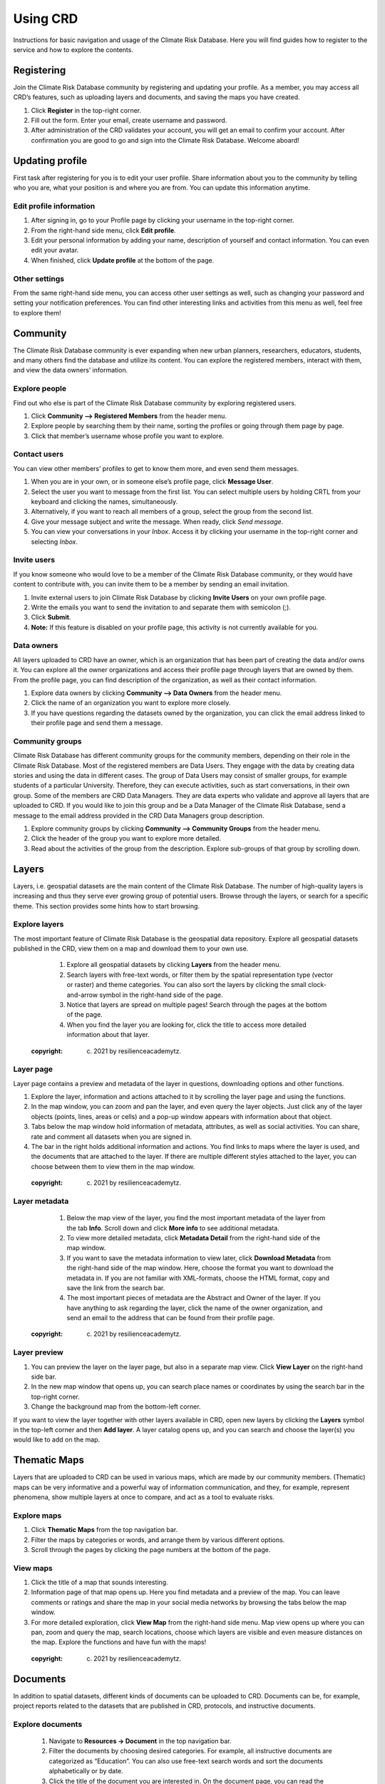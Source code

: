 
=========
Using CRD
=========

Instructions for basic navigation and usage of the Climate Risk Database.
Here you will find guides how to register to the service and how to explore the contents.

Registering
^^^^^^^^^^^

Join the Climate Risk Database community by registering and updating your profile.
As a member, you may access all CRD’s features, such as uploading layers and documents, and saving the maps you have created.

1. Click **Register** in the top-right corner.
2. Fill out the form. Enter your email, create username and password.
3. After administration of the CRD validates your account, you will get an email to confirm your account. After confirmation you are good to go and sign into the Climate Risk Database. Welcome aboard!

 .. image:: images/login_register.png
   :align: center

Updating profile
^^^^^^^^^^^^^^^^
First task after registering for you is to edit your user profile. Share information about you to the community by telling who you are, what your position is and where you are from.
You can update this information anytime.

Edit profile information
************************

1.	After signing in, go to your Profile page by clicking your username in the top-right corner.
2.	From the right-hand side menu, click **Edit profile**.
3.	Edit your personal information by adding your name, description of yourself and contact information. You can even edit your avatar.
4.	When finished, click **Update profile** at the bottom of the page.

Other settings
**************

From the same right-hand side menu, you can access other user settings as well, such as changing your password and setting your notification preferences.
You can find other interesting links and activities from this menu as well, feel free to explore them!

.. image:: images/other_settings.png
  :align: center

Community
^^^^^^^^^

The Climate Risk Database community is ever expanding when new urban planners, researchers, educators, students, and many others find the database and utilize its content.
You can explore the registered members, interact with them, and view the data owners’ information.

Explore people
**************

Find out who else is part of the Climate Risk Database community by exploring registered users.

1.	Click **Community --> Registered Members** from the header menu.
2. Explore people by searching them by their name, sorting the profiles or going through them page by page.
3. Click that member’s username whose profile you want to explore.

Contact users
*************

You can view other members’ profiles to get to know them more, and even send them messages.

1.	When you are in your own, or in someone else’s profile page, click **Message User**.
2.	Select the user you want to message from the first list. You can select multiple users by holding CRTL from your keyboard and clicking the names, simultaneously.
3.	Alternatively, if you want to reach all members of a group, select the group from the second list.
4.	Give your message subject and write the message. When ready, click *Send message*.
5.	You can view your conversations in your *Inbox*. Access it by clicking your username in the top-right corner and selecting *Inbox*.

 .. image:: images/create_message.png
    :align: center

Invite users
************

If you know someone who would love to be a member of the Climate Risk Database community, or they would have content to contribute with, you can invite them to be a member by sending an email invitation.

1.	Invite external users to join Climate Risk Database by clicking **Invite Users** on your own profile page.
2.	Write the emails you want to send the invitation to and separate them with semicolon (;).
3.	Click **Submit**.
4.	**Note:** If this feature is disabled on your profile page, this activity is not currently available for you.

Data owners
***********

All layers uploaded to CRD have an owner, which is an organization that has been part of creating the data and/or owns it. You can explore all the owner organizations and access their profile page through layers that are owned by them. From the profile page, you can find description of the organization, as well as their contact information.

1.	Explore data owners by clicking **Community --> Data Owners** from the header menu.
2.	Click the name of an organization you want to explore more closely.
3.	If you have questions regarding the datasets owned by the organization, you can click the email address linked to their profile page and send them a message.

Community groups
****************

Climate Risk Database has different community groups for the community members, depending on their role in the Climate Risk Database. Most of the registered members are Data Users. They engage with the data by creating data stories and using the data in different cases. The group of Data Users may consist of smaller groups, for example students of a particular University. Therefore, they can execute activities, such as start conversations, in their own group.
Some of the members are CRD Data Managers. They are data experts who validate and approve all layers that are uploaded to CRD. If you would like to join this group and be a Data Manager of the Climate Risk Database, send a message to the email address provided in the CRD Data Managers group description.

1.	Explore community groups by clicking **Community --> Community Groups** from the header menu.
2.	Click the header of the group you want to explore more detailed.
3.	Read about the activities of the group from the description. Explore sub-groups of that group by scrolling down.

Layers
^^^^^^

Layers, i.e. geospatial datasets are the main content of the Climate Risk Database.
The number of high-quality layers is increasing and thus they serve ever growing group of potential users. Browse through the layers, or search for a specific theme.
This section provides some hints how to start browsing.

Explore layers
**************

The most important feature of Climate Risk Database is the geospatial data repository.
Explore all geospatial datasets published in the CRD, view them on a map and download them to your own use.

  1.	Explore all geospatial datasets by clicking **Layers** from the header menu.
  2.	Search layers with free-text words, or filter them by the spatial representation type (vector or raster) and theme categories. You can also sort the layers by clicking the small clock-and-arrow symbol in the right-hand side of the page.
  3.	Notice that layers are spread on multiple pages! Search through the pages at the bottom of the page.
  4.	When you find the layer you are looking for, click the title to access more detailed information about that layer.

 .. raw:: html

      <div style="position: relative; padding-bottom: 56.25%; height: 0; overflow: hidden; max-width: 100%; height: auto;">
          <iframe src="https://youtu.be/7seFPY8OyGk" frameborder="0" allowfullscreen style="position: absolute; top: 0; left: 0; width: 100%; height: 100%;"></iframe>
      </div>
 :copyright: (c) 2021 by resilienceacademytz.


Layer page
**********

Layer page contains a preview and metadata of the layer in questions, downloading options and other functions.

1.	Explore the layer, information and actions attached to it by scrolling the layer page and using the functions.
2.	In the map window, you can zoom and pan the layer, and even query the layer objects. Just click any of the layer objects (points, lines, areas or cells) and a pop-up window appears with information about that object.
3.	Tabs below the map window hold information of metadata, attributes, as well as social activities. You can share, rate and comment all datasets when you are signed in.
4.	The bar in the right holds additional information and actions. You find links to maps where the layer is used, and the documents that are attached to the layer. If there are multiple different styles attached to the layer, you can choose between them to view them in the map window.

 .. raw:: html

      <div style="position: relative; padding-bottom: 56.25%; height: 0; overflow: hidden; max-width: 100%; height: auto;">
          <iframe src="https://youtu.be/4b0p6UQ4f4U" frameborder="0" allowfullscreen style="position: absolute; top: 0; left: 0; width: 100%; height: 100%;"></iframe>
      </div>
 :copyright: (c) 2021 by resilienceacademytz.

Layer metadata
**************

  1.	Below the map view of the layer, you find the most important metadata of the layer from the tab **Info**. Scroll down and click **More info** to see additional metadata.
  2.	To view more detailed metadata, click **Metadata Detail** from the right-hand side of the map window.
  3.	If you want to save the metadata information to view later, click **Download Metadata** from the right-hand side of the map window. Here, choose the format you want to download the metadata in. If you are not familiar with XML-formats, choose the HTML format, copy and save the link from the search bar.
  4.	The most important pieces of metadata are the Abstract and Owner of the layer. If you have anything to ask regarding the layer, click the name of the owner organization, and send an email to the address that can be found from their profile page.

 .. raw:: html

      <div style="position: relative; padding-bottom: 56.25%; height: 0; overflow: hidden; max-width: 100%; height: auto;">
          <iframe src="https://youtu.be/hy-mewS7XFU" frameborder="0" allowfullscreen style="position: absolute; top: 0; left: 0; width: 100%; height: 100%;"></iframe>
      </div>
 :copyright: (c) 2021 by resilienceacademytz.

Layer preview
*************

1.	You can preview the layer on the layer page, but also in a separate map view. Click **View Layer** on the right-hand side bar.
2.	In the new map window that opens up, you can search place names or coordinates by using the search bar in the top-right corner.
3.	Change the background map from the bottom-left corner.

If you want to view the layer together with other layers available in CRD, open new layers by clicking the **Layers** symbol in the top-left corner and then **Add layer**. A layer catalog opens up, and you can search and choose the layer(s) you would like to add on the map.


Thematic Maps
^^^^^^^^^^^^^

Layers that are uploaded to CRD can be used in various maps, which are made by our community members.
(Thematic) maps can be very informative and a powerful way of information communication, and they, for example, represent phenomena, show multiple layers at once to compare, and act as a tool to evaluate risks.

Explore maps
************

1.	Click **Thematic Maps** from the top navigation bar.
2.	Filter the maps by categories or words, and arrange them by various different options.
3.	Scroll through the pages by clicking the page numbers at the bottom of the page.

View maps
*********

1.	Click the title of a map that sounds interesting.
2.	Information page of that map opens up. Here you find metadata and a preview of the map. You can leave comments or ratings and share the map in your social media networks by browsing the tabs below the map window.
3.	For more detailed exploration, click **View Map** from the right-hand side menu. Map view opens up where you can pan, zoom and query the map, search locations, choose which layers are visible and even measure distances on the map. Explore the functions and have fun with the maps!

 .. raw:: html

    <div style="position: relative; padding-bottom: 56.25%; height: 0; overflow: hidden; max-width: 100%; height: auto;">
        <iframe src="https://youtu.be/bXPAjxpgOhU" frameborder="0" allowfullscreen style="position: absolute; top: 0; left: 0; width: 100%; height: 100%;"></iframe>
    </div>
 :copyright: (c) 2021 by resilienceacademytz.


Documents
^^^^^^^^^

In addition to spatial datasets, different kinds of documents can be uploaded to CRD.
Documents can be, for example, project reports related to the datasets that are published in CRD, protocols, and instructive documents.

Explore documents
*****************

 1.	Navigate to **Resources → Document** in the top navigation bar.
 2.	Filter the documents by choosing desired categories. For example, all instructive documents are categorized as “Education”. You can also use free-text search words and sort the documents alphabetically or by date.
 3.	Click the title of the document you are interested in. On the document page, you can read the metadata of the document, and comment, rate and share it.
 4.	Download and open the document by clicking the title or **Download document**.

  .. raw:: html

     <div style="position: relative; padding-bottom: 56.25%; height: 0; overflow: hidden; max-width: 100%; height: auto;">
         <iframe src="https://youtu.be/PK3qw6Wh23Q" frameborder="0" allowfullscreen style="position: absolute; top: 0; left: 0; width: 100%; height: 100%;"></iframe>
     </div>
  :copyright: (c) 2021 by resilienceacademytz.
